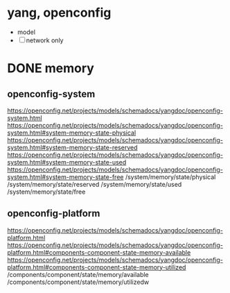 * yang, openconfig

- model
- [ ] network only

* DONE memory

** openconfig-system

https://openconfig.net/projects/models/schemadocs/yangdoc/openconfig-system.html
https://openconfig.net/projects/models/schemadocs/yangdoc/openconfig-system.html#system-memory-state-physical
https://openconfig.net/projects/models/schemadocs/yangdoc/openconfig-system.html#system-memory-state-reserved
https://openconfig.net/projects/models/schemadocs/yangdoc/openconfig-system.html#system-memory-state-used
https://openconfig.net/projects/models/schemadocs/yangdoc/openconfig-system.html#system-memory-state-free
/system/memory/state/physical
/system/memory/state/reserved
/system/memory/state/used
/system/memory/state/free

** openconfig-platform

https://openconfig.net/projects/models/schemadocs/yangdoc/openconfig-platform.html
https://openconfig.net/projects/models/schemadocs/yangdoc/openconfig-platform.html#components-component-state-memory-available
https://openconfig.net/projects/models/schemadocs/yangdoc/openconfig-platform.html#components-component-state-memory-utilized
/components/component/state/memory/available
/components/component/state/memory/utilizedw
